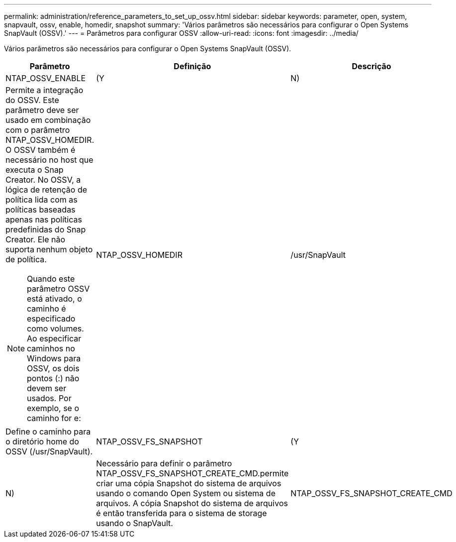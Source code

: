 ---
permalink: administration/reference_parameters_to_set_up_ossv.html 
sidebar: sidebar 
keywords: parameter, open, system, snapvault, ossv, enable, homedir, snapshot 
summary: 'Vários parâmetros são necessários para configurar o Open Systems SnapVault (OSSV).' 
---
= Parâmetros para configurar OSSV
:allow-uri-read: 
:icons: font
:imagesdir: ../media/


[role="lead"]
Vários parâmetros são necessários para configurar o Open Systems SnapVault (OSSV).

|===
| Parâmetro | Definição | Descrição 


 a| 
NTAP_OSSV_ENABLE
 a| 
(Y
| N) 


 a| 
Permite a integração do OSSV. Este parâmetro deve ser usado em combinação com o parâmetro NTAP_OSSV_HOMEDIR. O OSSV também é necessário no host que executa o Snap Creator. No OSSV, a lógica de retenção de política lida com as políticas baseadas apenas nas políticas predefinidas do Snap Creator. Ele não suporta nenhum objeto de política.


NOTE: Quando este parâmetro OSSV está ativado, o caminho é especificado como volumes. Ao especificar caminhos no Windows para OSSV, os dois pontos (:) não devem ser usados. Por exemplo, se o caminho for e:
 a| 
NTAP_OSSV_HOMEDIR
 a| 
/usr/SnapVault



 a| 
Define o caminho para o diretório home do OSSV (/usr/SnapVault).
 a| 
NTAP_OSSV_FS_SNAPSHOT
 a| 
(Y



| N)  a| 
Necessário para definir o parâmetro NTAP_OSSV_FS_SNAPSHOT_CREATE_CMD.permite criar uma cópia Snapshot do sistema de arquivos usando o comando Open System ou sistema de arquivos. A cópia Snapshot do sistema de arquivos é então transferida para o sistema de storage usando o SnapVault.
 a| 
NTAP_OSSV_FS_SNAPSHOT_CREATE_CMD

|===